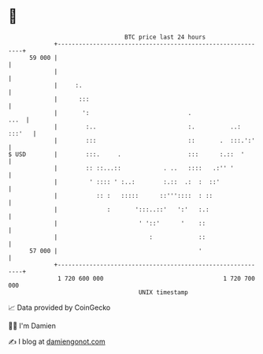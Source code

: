 * 👋

#+begin_example
                                    BTC price last 24 hours                    
                +------------------------------------------------------------+ 
         59 000 |                                                            | 
                |                                                            | 
                |     :.                                                     | 
                |      :::                                                   | 
                |       ':                            .                 ...  | 
                |        :..                          :.          ..: :::'   | 
                |        :::                          ::       .  :::.':'    | 
   $ USD        |        :::.     .                   :::      :.::  '       | 
                |        :: ::...::            . ..   ::::   .:'' '          | 
                |         ' :::: ' :..:        :.::  .:  :  ::'              | 
                |           :: :   :::::      ::'''::::  : ::                | 
                |              :       ':::..::'   ':'   :.:                 | 
                |                       ' '::'      '    ::                  | 
                |                          :             ::                  | 
         57 000 |                                        '                   | 
                +------------------------------------------------------------+ 
                 1 720 600 000                                  1 720 700 000  
                                        UNIX timestamp                         
#+end_example
📈 Data provided by CoinGecko

🧑‍💻 I'm Damien

✍️ I blog at [[https://www.damiengonot.com][damiengonot.com]]
